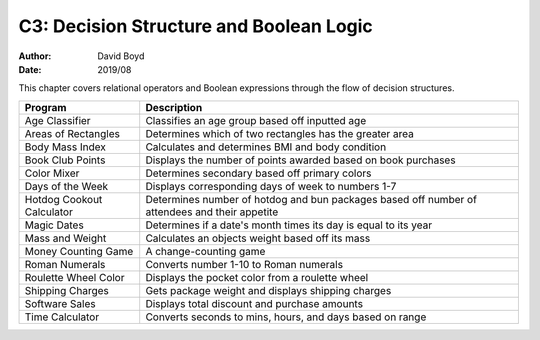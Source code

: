 C3: Decision Structure and Boolean Logic
#####
:Author: David Boyd
:Date: 2019/08

This chapter covers relational operators and Boolean expressions through the
flow of decision structures.

+---------------------------+---------------------------------------------------------------+
| Program                   | Description                                                   |
+===========================+===============================================================+
| Age Classifier            | Classifies an age group based off inputted age                |
+---------------------------+---------------------------------------------------------------+
| Areas of Rectangles       | Determines which of two rectangles has the greater area       |
+---------------------------+---------------------------------------------------------------+
| Body Mass Index           | Calculates and determines BMI and body condition              |
+---------------------------+---------------------------------------------------------------+
| Book Club Points          | Displays the number of points awarded based on book purchases |
+---------------------------+---------------------------------------------------------------+
| Color Mixer               | Determines secondary based off primary colors                 |
+---------------------------+---------------------------------------------------------------+
| Days of the Week          | Displays corresponding days of week to numbers 1-7            |
+---------------------------+---------------------------------------------------------------+
| Hotdog Cookout Calculator | Determines number of hotdog and bun packages based off        |
|                           | number of attendees and their appetite                        |
+---------------------------+---------------------------------------------------------------+
| Magic Dates               | Determines if a date's month times its day is equal to        |
|                           | its year                                                      |
+---------------------------+---------------------------------------------------------------+
| Mass and Weight           | Calculates an objects weight based off its mass               |
+---------------------------+---------------------------------------------------------------+
| Money Counting Game       | A change-counting game                                        |
+---------------------------+---------------------------------------------------------------+
| Roman Numerals            | Converts number 1-10 to Roman numerals                        |
+---------------------------+---------------------------------------------------------------+
| Roulette Wheel Color      | Displays the pocket color from a roulette wheel               |
+---------------------------+---------------------------------------------------------------+
| Shipping Charges          | Gets package weight and displays shipping charges             |
+---------------------------+---------------------------------------------------------------+
| Software Sales            | Displays total discount and purchase amounts                  |
+---------------------------+---------------------------------------------------------------+
| Time Calculator           | Converts seconds to mins, hours, and days based on range      |
+---------------------------+---------------------------------------------------------------+
